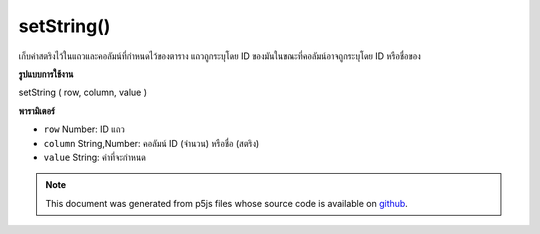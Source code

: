 .. raw:: html

	<script src="https://sketch.netpie.io/widget/p5-widget.js"></script>

setString()
===========

เก็บค่าสตริงไว้ในแถวและคอลัมน์ที่กำหนดไว้ของตาราง แถวถูกระบุโดย ID ของมันในขณะที่คอลัมน์อาจถูกระบุโดย ID หรือชื่อของ

.. Stores a String value in the Table's specified row and column.
.. The row is specified by its ID, while the column may be specified
.. by either its ID or title.
**รูปแบบการใช้งาน**

setString ( row, column, value )

**พารามิเตอร์**

- ``row``  Number: ID แถว

- ``column``  String,Number: คอลัมน์ ID (จำนวน) หรือชื่อ (สตริง)

- ``value``  String: ค่าที่จะกำหนด

.. ``row``  Number: row ID
.. ``column``  String,Number: column ID (Number)
                              or title (String)
.. ``value``  String: value to assign

.. note:: This document was generated from p5js files whose source code is available on `github <https://github.com/processing/p5.js>`_.
